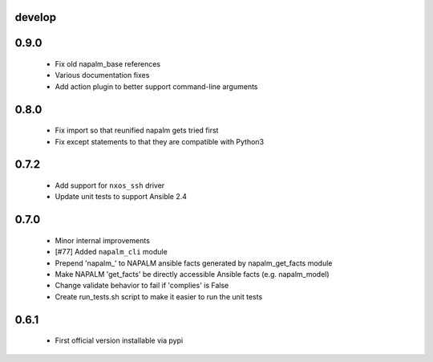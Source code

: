 develop
=====

0.9.0
=====

    - Fix old napalm_base references
    - Various documentation fixes
    - Add action plugin to better support command-line arguments

0.8.0
=====
    
    - Fix import so that reunified napalm gets tried first
    - Fix except statements to that they are compatible with Python3

0.7.2
=====

    - Add support for ``nxos_ssh`` driver
    - Update unit tests to support Ansible 2.4

0.7.0
=====

    - Minor internal improvements
    - [#77] Added ``napalm_cli`` module
    - Prepend 'napalm_' to NAPALM ansible facts generated by napalm_get_facts module
    - Make NAPALM 'get_facts' be directly accessible Ansible facts (e.g. napalm_model)
    - Change validate behavior to fail if 'complies' is False
    - Create run_tests.sh script to make it easier to run the unit tests

0.6.1
=====

    - First official version installable via pypi
